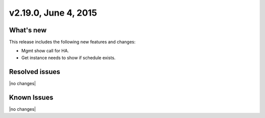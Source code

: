 .. version-v2.19.0-release-notes:

v2.19.0, June 4, 2015 
---------------------------

What's new
~~~~~~~~~~~~

This release includes the following new features and changes:

-  Mgmt show call for HA.

-  Get instance needs to show if schedule exists.


Resolved issues
~~~~~~~~~~~~~~~

|no changes|


Known Issues
~~~~~~~~~~~~~~~~~

|no changes|
